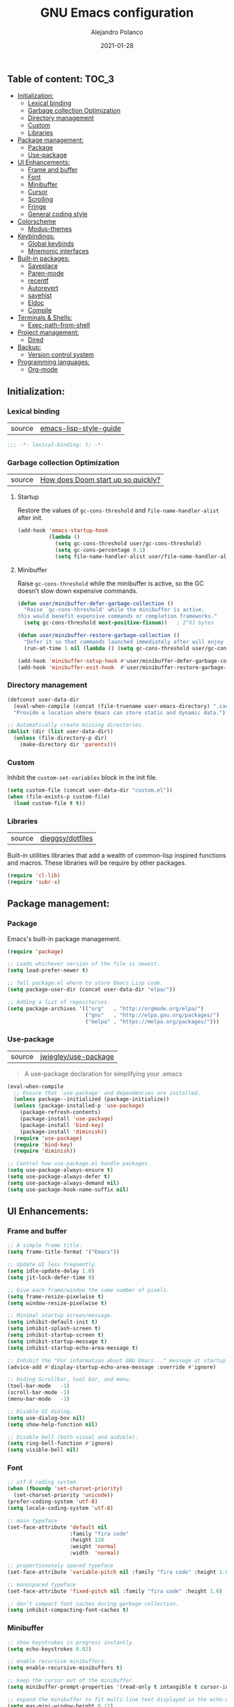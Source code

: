 #+TITLE: GNU Emacs configuration
#+AUTHOR: Alejandro Polanco
#+EMAIL: apolanco.sosa@gmail.com
#+DATE: 2021-01-28
#+PROPERTY: header-args :tangle ~/.emacs.d/configuration.el

** Table of content:                                                 :TOC_3:
  - [[#initialization][Initialization:]]
    - [[#lexical-binding][Lexical binding]]
    - [[#garbage-collection-optimization][Garbage collection Optimization]]
    - [[#directory-management][Directory management]]
    - [[#custom][Custom]]
    - [[#libraries][Libraries]]
  - [[#package-management][Package management:]]
    - [[#package][Package]]
    - [[#use-package][Use-package]]
  - [[#ui-enhancements][UI Enhancements:]]
    - [[#frame-and-buffer][Frame and buffer]]
    - [[#font][Font]]
    - [[#minibuffer][Minibuffer]]
    - [[#cursor][Cursor]]
    - [[#scrolling][Scrolling]]
    - [[#fringe][Fringe]]
    - [[#general-coding-style][General coding style]]
  - [[#colorscheme][Colorscheme]]
    - [[#modus-themes][Modus-themes]]
  - [[#keybindings][Keybindings:]]
    - [[#global-keybinds][Global keybinds]]
    - [[#mnemonic-interfaces][Mnemonic interfaces]]
  - [[#built-in-packages][Built-in packages:]]
    - [[#saveplace][Saveplace]]
    - [[#paren-mode][Paren-mode]]
    - [[#recentf][recentf]]
    - [[#autorevert][Autorevert]]
    - [[#savehist][savehist]]
    - [[#eldoc][Eldoc]]
    - [[#compile][Compile]]
  - [[#terminals--shells][Terminals & Shells:]]
    - [[#exec-path-from-shell][Exec-path-from-shell]]
  - [[#project-management][Project management:]]
    - [[#dired][Dired]]
  - [[#backup][Backup:]]
    - [[#version-control-system][Version control system]]
  - [[#programming-languages][Programming languages:]]
    - [[#org-mode][Org-mode]]

** Initialization:

*** Lexical binding

| source |  [[https://github.com/bbatsov/emacs-lisp-style-guide#source-code-layout--organization][emacs-lisp-style-guide]] |

#+begin_src emacs-lisp
;;; -*- lexical-binding: t; -*-
#+end_src

*** Garbage collection Optimization

| source | [[https://github.com/hlissner/doom-emacs/blob/develop/docs/faq.org#how-does-doom-start-up-so-quickly][How does Doom start up so quickly?]] |

**** Startup

Restore the values of =gc-cons-threshold= and =file-name-handler-alist= after init.

#+begin_src emacs-lisp
(add-hook 'emacs-startup-hook
          (lambda ()
            (setq gc-cons-threshold user/gc-cons-threshold)
            (setq gc-cons-percentage 0.1)
            (setq file-name-handler-alist user/file-name-handler-alist)))
#+end_src

**** Minibuffer

Raise =gc-cons-threshold= while the minibuffer is active, so the GC doesn’t slow
down expensive commands.

#+begin_src emacs-lisp
(defun user/minibuffer-defer-garbage-collection ()
  "Raise `gc-cons-threshold' while the minibuffer is active,
this would benefit expensive commands or completion frameworks."
  (setq gc-cons-threshold most-positive-fixnum))   ; 2^61 bytes

(defun user/minibuffer-restore-garbage-collection ()
  "Defer it so that commands launched immediately after will enjoy the benefits."
  (run-at-time 1 nil (lambda () (setq gc-cons-threshold user/gc-cons-threshold))))

(add-hook 'minibuffer-setup-hook #'user/minibuffer-defer-garbage-collection)
(add-hook 'minibuffer-exit-hook  #'user/minibuffer-restore-garbage-collection)
#+end_src

*** Directory management

#+begin_src emacs-lisp
(defconst user-data-dir
  (eval-when-compile (concat (file-truename user-emacs-directory) ".cache/"))
  "Provide a location where Emacs can store static and dynamic data.")

;; Automatically create missing directories.
(dolist (dir (list user-data-dir))
  (unless (file-directory-p dir)
    (make-directory dir 'parents)))  
#+end_src

*** Custom

Inhibit the =custom-set-variables= block in the init file.

#+begin_src emacs-lisp
(setq custom-file (concat user-data-dir "custom.el"))
(when (file-exists-p custom-file)
  (load custom-file t t))
#+end_src

*** Libraries

| source | [[https://github.com/dieggsy/dotfiles/blob/master/emacs/.emacs.d/init.org][dieggsy/dotfiles]] |

Built-in utilities libraries that add a wealth of common-lisp inspired
functions and macros. These libraries will be require by other packages.

#+begin_src emacs-lisp
(require 'cl-lib)
(require 'subr-x)
#+end_src

** Package management:

*** Package

Emacs's built-in package management.

#+begin_src emacs-lisp
(require 'package)

;; Loads whichever version of the file is newest.
(setq load-prefer-newer t)

;; Tell package.el where to store Emacs Lisp code.
(setq package-user-dir (concat user-data-dir "elpa/"))

;; Adding a list of repositories.
(setq package-archives '(("org"   . "http://orgmode.org/elpa/")
                         ("gnu"   . "http://elpa.gnu.org/packages/")
                         ("melpa" . "https://melpa.org/packages/")))
#+end_src

*** Use-package

| source | [[https://github.com/jwiegley/use-package][jwiegley/use-package]] |

#+begin_quote
A use-package declaration for simplifying your .emacs 
#+end_quote

#+begin_src emacs-lisp
(eval-when-compile
  ;; Ensure that `use-package' and dependencies are installed.
  (unless package--initialized (package-initialize))
  (unless (package-installed-p 'use-package)
    (package-refresh-contents)
    (package-install 'use-package)
    (package-install 'bind-key)
    (package-install 'diminish))
  (require 'use-package)
  (require 'bind-key)
  (require 'diminish))

;; Control how use-package.el handle packages.
(setq use-package-always-ensure t)
(setq use-package-always-defer t)
(setq use-package-always-demand nil)
(setq use-package-hook-name-suffix nil)
#+end_src

** UI Enhancements:

*** Frame and buffer

#+begin_src emacs-lisp
;; A simple frame title.
(setq frame-title-format '("Emacs"))

;; Update UI less frequently.
(setq idle-update-delay 1.0)
(setq jit-lock-defer-time 0)

;; Give each frame/window the same number of pixels.
(setq frame-resize-pixelwise t)
(setq window-resize-pixelwise t)

;; Minimal startup screen/message.
(setq inhibit-default-init t)
(setq inhibit-splash-screen t)
(setq inhibit-startup-screen t)
(setq inhibit-startup-message t)
(setq inhibit-startup-echo-area-message t)

;; Inhibit the "For information about GNU Emacs..." message at startup.
(advice-add #'display-startup-echo-area-message :override #'ignore)

;; Hiding Scrollbar, tool bar, and menu.
(tool-bar-mode   -1)
(scroll-bar-mode -1)
(menu-bar-mode   -1)

;; Disable UI dialog.
(setq use-dialog-box nil)
(setq show-help-function nil)

;; Disable bell (both visual and audible).
(setq ring-bell-function #'ignore)
(setq visible-bell nil)
#+end_src

*** Font

#+begin_src emacs-lisp
;; utf-8 coding system.
(when (fboundp 'set-charset-priority)
  (set-charset-priority 'unicode))
(prefer-coding-system 'utf-8)
(setq locale-coding-system 'utf-8)

;; main typeface
(set-face-attribute 'default nil
                    :family "fira code"
                    :height 120
                    :weight 'normal
                    :width  'normal)

;; proportionately spaced typeface
(set-face-attribute 'variable-pitch nil :family "fira code" :height 1.0)

;; monospaced typeface
(set-face-attribute 'fixed-pitch nil :family "fira code" :height 1.0)

;; don’t compact font caches during garbage collection.
(setq inhibit-compacting-font-caches t)
#+end_src

*** Minibuffer

#+begin_src emacs-lisp
;; show keystrokes in progress instantly.
(setq echo-keystrokes 0.02)

;; enable recursive minibuffers.
(setq enable-recursive-minibuffers t)

;; keep the cursor out of the minibuffer.
(setq minibuffer-prompt-properties '(read-only t intangible t cursor-intangible t face minibuffer-prompt))

;; expand the minibuffer to fit multi-line text displayed in the echo-area.
(setq max-mini-window-height 0.12)
(setq resize-mini-windows 'grow-only)

;; use y / n instead of yes / no.
(setq confirm-kill-emacs #'y-or-n-p)
(fset #'yes-or-no-p #'y-or-n-p)
#+end_src

*** Cursor

#+begin_src emacs-lisp
;; less distracting settings.
(blink-cursor-mode -1)
(setq blink-matching-paren nil)

;; display the current column number.
(setq column-number-mode t)

;; don't stretch the cursor to fit wide characters.
(setq x-stretch-cursor nil)

;; keep cursor at end of lines.
(setq-default track-eol t)
(setq-default line-move-visual nil)

;; inhibit rendering the cursor in non-focused windows.
(setq-default cursor-in-non-selected-windows nil)
(setq highlight-nonselected-windows nil)
#+end_src

*** Scrolling

| source | [[https://github.com/matthewzmd/.emacs.d#smooth-scrolling][matthewzmd/.emacs.d#smooth-scrolling]] |

#+begin_src emacs-lisp
;; vertical scroll
(setq scroll-step 1)
(setq scroll-margin 0)
(setq scroll-conservatively 101)
(setq scroll-up-aggressively 0.01)
(setq scroll-down-aggressively 0.01)
(setq auto-window-vscroll nil)
(setq fast-but-imprecise-scrolling nil)
(setq mouse-wheel-scroll-amount '(1 ((shift) . 1)))
(setq mouse-wheel-progressive-speed nil)

;; horizontal scroll
(setq hscroll-step 1)
(setq hscroll-margin 1)
#+end_src

*** Fringe

#+begin_src emacs-lisp
;; make the right fringe 8 pixels wide and the left disappear.
(fringe-mode '(8 . 8))

;; reserve the fringe for more useful information.
(setq indicate-empty-lines nil)
(setq indicate-buffer-boundaries nil)
#+end_src

*** General coding style

#+begin_src emacs-lisp
;; use spaces for indentation. no hard tabs.
(setq-default indent-tabs-mode nil)
(setq-default tab-width 4)

;; indent empty string and enable tab completion.
(setq-default tab-always-indent 'complete)

;; inhibit wrapping words/lines by default.
(setq-default truncate-lines t)
(setq-default truncate-partial-width-windows nil)

;; assume that sentences end with one space rather than two.
(setq sentence-end-double-space nil)

;; best practice following the posix standard.
;; <https://stackoverflow.com/questions/729692/>
(setq require-final-newline t)

;; <https://www.gnu.org/software/emacs/manual/html_node/emacs/apropos.html>
;; Make apropos more useful.
(setq apropos-do-all t)
#+end_src

** Colorscheme

*** Modus-themes

| source | [[https://protesilaos.com/modus-themes/][protesilaos/modus-themes]] |

#+begin_quote
Accessible themes for GNU Emacs, conforming with the highest
accessibility standard for colour contrast between background
and foreground values (WCAG AAA).
#+end_quote

#+begin_src emacs-lisp
(use-package modus-themes
  :demand t
  :init (setq modus-themes-org-blocks 'grayscale)
  :config (load-theme 'modus-operandi t))
#+end_src

** Keybindings:

*** Global keybinds

Better super/meta keys position on apple.

| source | [[https://emacs.stackexchange.com/questions/26616][questions/26616]] |

#+begin_src emacs-lisp
(when (eq system-type 'darwin)
  (setq mac-control-modifier nil)
  (setq mac-option-modifier  'meta)
  (setq mac-command-modifier 'control))
#+end_src

Make =esc= quit prompts.

#+begin_src emacs-lisp
(global-set-key (kbd "<escape>") 'keyboard-escape-quit)  
#+end_src

*** Mnemonic interfaces

**** Which-key 

| source | [[https://github.com/justbur/emacs-which-key][justbur/emacs-which-key]] |

#+begin_quote
emacs package that displays available keybindings in popup.
#+end_quote

#+begin_src emacs-lisp
(use-package which-key
  :defer 1
  :diminish
  :config
  (setq which-key-separator " → ")
  (setq which-key-min-display-lines 6)
  (setq which-key-add-column-padding 1)
  (setq which-key-sort-uppercase-first nil)
  (setq which-key-sort-order #'which-key-prefix-then-key-order)
  (set-face-attribute 'which-key-local-map-description-face nil :weight 'bold)
  (which-key-setup-side-window-bottom)
  (which-key-mode 1))
#+end_src

**** Hydra

| source | [[https://github.com/abo-abo/hydra][abo-abo/hydra]] | 

#+begin_quote
Make Emacs bindings that stick around.
#+end_quote

#+begin_src emacs-lisp
(use-package hydra
  :defer 1
  :diminish)
#+end_src

** Built-in packages:

*** Saveplace

#+begin_quote
Automatically save place in files, so that visiting them later
(even during a different Emacs session) automatically moves point
to the saved position, when the file is first found.
#+end_quote

#+begin_src emacs-lisp
(use-package saveplace
  :ensure nil
  :demand t
  :config
  (setq save-place-file (concat user-data-dir "saveplace"))
  (setq save-place-limit 100)
  (save-place-mode 1))
#+end_src

*** Paren-mode

#+begin_quote
It will display highlighting on whatever paren matches the one before or 
after point.
#+end_quote

#+begin_src emacs-lisp
(use-package paren
  :ensure nil
  :defer 1
  :hook (prog-mode-hook . show-paren-mode)
  :config
  (setq show-paren-delay 0.1)
  (setq show-paren-highlight-openparen t)
  (setq show-paren-when-point-inside-paren t)
  (setq show-paren-when-point-in-periphery t))
#+end_src

*** recentf

#+begin_quote
This package maintains a menu for visiting files that were operated
on recently.
#+end_quote

#+begin_src emacs-lisp
(use-package recentf
  :ensure nil
  :defer 1
  :config
  (setq recentf-save-file (concat user-data-dir "recentf"))
  (setq recentf-auto-cleanup 'never)
  (setq recentf-max-saved-items 300)
  (setq recentf-max-menu-items 0)
  (recentf-mode 1))
#+end_src

*** Autorevert

#+begin_quote
... Automatically revert buffers whenever the corresponding files have been 
changed on disk and the buffer contains no unsaved changes.
#+end_quote

#+begin_src emacs-lisp
(use-package autorevert
  :ensure nil
  :defer 1
  :diminish
  :config
  (setq auto-revert-verbose t)
  (setq auto-revert-use-notify nil)
  (setq auto-revert-check-vc-info t)
  (setq revert-without-query (list "."))
  (global-auto-revert-mode 1))
#+end_src

*** savehist

#+begin_quote
Many editors (e.g. Vim) have the feature of saving minibuffer
history to an external file after exit. This package provides the
same feature in Emacs.
#+end_quote

#+begin_src emacs-lisp
(use-package savehist
  :ensure nil
  :defer 3
  :config
  (setq savehist-file (concat user-data-dir "savehist"))
  (setq savehist-save-minibuffer-history t)
  (setq savehist-autosave-interval 60)
  (setq savehist-additional-variables
        '(kill-ring                   ; persist clipboard
          search-ring                 ; persist searches
          regexp-search-ring))
  (savehist-mode 1))
#+end_src

*** Eldoc

#+begin_quote
This program was inspired by the behavior of the "mouse documentation window" 
on many Lisp Machine systems, as you type a function's symbol name
as part of a sexp, it will print the argument list for that function.
#+end_quote

#+begin_src emacs-lisp
(use-package eldoc
  :ensure nil
  :defer 5
  :diminish
  :hook (prog-mode-hook . eldoc-mode)
  :config
  (setq eldoc-idle-delay 0.2)
  (setq eldoc-echo-area-use-multiline-p nil)
  (global-eldoc-mode 1))
#+end_src

*** Compile

#+begin_quote
This package provides the compile facilities documented in the Emacs user's manual.
#+end_quote

#+begin_src emacs-lisp
(use-package compile
  :ensure nil
  :defer 5
  :config
  (setq compilation-always-kill t)
  (setq compilation-ask-about-save nil)
  (setq compilation-scroll-output 'first-error))
#+end_src

** Terminals & Shells:

*** Exec-path-from-shell

| source | [[https://github.com/purcell/exec-path-from-shell][purcell/exec-path-from-shell]] |

#+begin_quote
Make Emacs use the $PATH set up by the user's shell.
#+end_quote

#+begin_src emacs-lisp
(when (eq system-type 'darwin)
  (use-package exec-path-from-shell
    :demand t
    :config
    (setq exec-path-from-shell-variables '("PATH"))
    (exec-path-from-shell-initialize)))
#+end_src

** Project management:

*** Dired

#+begin_quote
This is a major mode for directory browsing and editing.
#+end_quote

#+begin_src emacs-lisp
(use-package dired
  :ensure nil
  :hook ((dired-mode-hook . auto-revert-mode)
         (dired-mode-hook . dired-hide-details-mode))
  :init
  (setq dired-dwim-target t)
  (setq dired-use-ls-dired nil)
  (setq dired-auto-revert-buffer t)
  (setq dired-hide-details-hide-symlink-targets nil)
  (setq dired-listing-switches "-alh --group-directories-first")
  ;; Always copy/delete recursively
  (setq dired-recursive-copies  'always)
  (setq dired-recursive-deletes 'top)
  :config

  (defhydra hydra-dired (:hint nil :color pink)
    "
_+_ mkdir          _v_iew           _m_ark             _(_ details        _i_nsert-subdir    wdired
_C_opy             _O_ view other   _U_nmark all       _)_ omit-mode      _$_ hide-subdir    C-x C-q : edit
_D_elete           _o_pen other     _u_nmark           _l_ redisplay      _w_ kill-subdir    C-c C-c : commit
_R_ename           _M_ chmod        _t_oggle           _g_ revert buf     _e_ ediff          C-c ESC : abort
_Y_ rel symlink    _G_ chgrp        _E_xtension mark   _s_ort             _=_ pdiff
_S_ymlink          ^ ^              _F_ind marked      _._ toggle hydra   \\ flyspell
_r_sync            ^ ^              ^ ^                ^ ^                _?_ summary
_z_ compress-file  _A_ find regexp
_Z_ compress       _Q_ repl regexp
T - tag prefix
"
    ("\\" dired-do-ispell)
    ("(" dired-hide-details-mode)
    (")" dired-omit-mode)
    ("+" dired-create-directory)
    ("=" diredp-ediff)         ;; smart diff
    ("?" dired-summary)
    ("$" diredp-hide-subdir-nomove)
    ("A" dired-do-find-regexp)
    ("C" dired-do-copy)        ;; Copy all marked files
    ("D" dired-do-delete)
    ("E" dired-mark-extension)
    ("e" dired-ediff-files)
    ("F" dired-do-find-marked-files)
    ("G" dired-do-chgrp)
    ("g" revert-buffer)        ;; read all directories again (refresh)
    ("i" dired-maybe-insert-subdir)
    ("l" dired-do-redisplay)   ;; relist the marked or singel directory
    ("M" dired-do-chmod)
    ("m" dired-mark)
    ("O" dired-display-file)
    ("o" dired-find-file-other-window)
    ("Q" dired-do-find-regexp-and-replace)
    ("R" dired-do-rename)
    ("r" dired-do-rsynch)
    ("S" dired-do-symlink)
    ("s" dired-sort-toggle-or-edit)
    ("t" dired-toggle-marks)
    ("U" dired-unmark-all-marks)
    ("u" dired-unmark)
    ("v" dired-view-file)      ;; q to exit, s to search, = gets line #
    ("w" dired-kill-subdir)
    ("Y" dired-do-relsymlink)
    ("z" diredp-compress-this-file)
    ("Z" dired-do-compress)
    ("q" nil)
    ("." nil :color blue))

  (define-key dired-mode-map "?" 'hydra-dired/body))
#+end_src

** Backup:

Don't save anything or create lock/history/backup files.

| source | [[https://www.emacswiki.org/emacs/BackupDirectory][Emacs Wiki]] |

#+begin_src emacs-lisp
(setq create-lockfiles nil)
(setq make-backup-files nil)
(setq auto-save-default nil)
(setq auto-save-list-file-prefix nil)
#+end_src

*** Version control system

Preference VCS over Emacs built-in backups tools.

#+begin_src emacs-lisp
(setq version-control t)
(setq vc-follow-symlinks t)
(setq delete-old-versions t)
#+end_src

Convenient UI to browse through the differences between files or buffers.

#+begin_src emacs-lisp
(setq ediff-diff-options "-w")  ; turn off whitespace checking.
(setq ediff-split-window-function #'split-window-horizontally)
(setq ediff-window-setup-function #'ediff-setup-windows-plain)
#+end_src

**** Magit

| source | [[https://magit.vc/][magit/magit]] |

#+begin_quote
It's Magit! A Git porcelain inside Emacs.
#+end_quote

#+begin_src emacs-lisp
(use-package magit
  :defer 1
  :init
  ;; Must be set early to prevent ~/.emacs.d/transient from being created.
  (setq transient-levels-file  (concat user-data-dir "transient/levels"))
  (setq transient-values-file  (concat user-data-dir "transient/values"))
  (setq transient-history-file (concat user-data-dir "transient/history")))
#+end_src

** Programming languages:

*** Org-mode

| source | [[https://orgmode.org/index.html][bzg/org-mode]] |

#+begin_quote
Org mode is for keeping notes, maintaining TODO lists, planning projects, 
and authoring documents with a fast and effective plain-text system.
#+end_quote

#+begin_src emacs-lisp
(defun user/org-mode-setup ()
"Create a minimalistic user experience by disabling certain minor settings."
(org-indent-mode)
(show-paren-mode -1)
(setq require-final-newline nil))
#+end_src

#+begin_src emacs-lisp
(use-package org
  :hook (org-mode-hook . user/org-mode-setup)
  :config
  ;; Insead of "..." show "…" when there's hidden folded content
  ;; Some characters to choose from: …, ⤵, ▼, ↴, ⬎, ⤷, and ⋱
  (setq org-ellipsis " ⤵")

  ;; Blocks
  (setq org-hide-block-startup t)
  ;; Markers
  (setq org-hide-emphasis-markers t)
  (setq org-catch-invisible-edits 'show)
  ;; List
  (setq org-list-allow-alphabetical t)
  ;; Leading stars
  (setq org-hide-leading-stars t)
  (setq org-hide-leading-stars-before-indent-mode t)
  ;; Fontify
  (setq org-return-follows-link t)
  (setq org-fontify-done-headline t)
  (setq org-fontify-quote-and-verse-blocks t)
  ;; Source code blocks
  (setq org-src-fontify-natively t)
  (setq org-src-tab-acts-natively t)
  (setq org-src-preserve-indentation t)
  (setq org-edit-src-content-indentation 0)
  ;; Checkbox behavior
  (setq org-enforce-todo-dependencies t)
  (setq org-enforce-todo-checkbox-dependencies t))

(org-babel-do-load-languages
 'org-babel-load-languages
 '((emacs-lisp . t)))

(setq org-confirm-babel-evaluate nil)
#+end_src

#+begin_src emacs-lisp
(require 'org-tempo)

(add-to-list 'org-structure-template-alist '("org" . "src org-mode"))
(add-to-list 'org-structure-template-alist '("el" . "src emacs-lisp"))
#+end_src

**** Toc-org

| source | [[https://github.com/snosov1/toc-org][snosov1/toc-org]] |

#+begin_quote
toc-org is an Emacs utility to have an up-to-date table of contents in the org
files without exporting (useful primarily for readme files on GitHub).
#+end_quote

#+begin_src emacs-lisp
(use-package toc-org
  :hook (org-mode-hook . toc-org-mode))
#+end_src

**** Auto tangle configuration file

#+begin_src emacs-lisp
(defun auto-org-babel-tangle-config ()
  "Automatically tangle our .org config file when we save it."
  (when (string-equal (buffer-file-name)
                      (expand-file-name "~/.emacs.d/literate_configuration/configuration.org"))
    ;;Dynamic scoping to the rescue.
    (let ((org-confirm-babel-evaluate nil))
      (org-babel-tangle))))

(add-hook 'org-mode-hook (lambda () (add-hook 'after-save-hook #'auto-org-babel-tangle-config)))
#+end_src